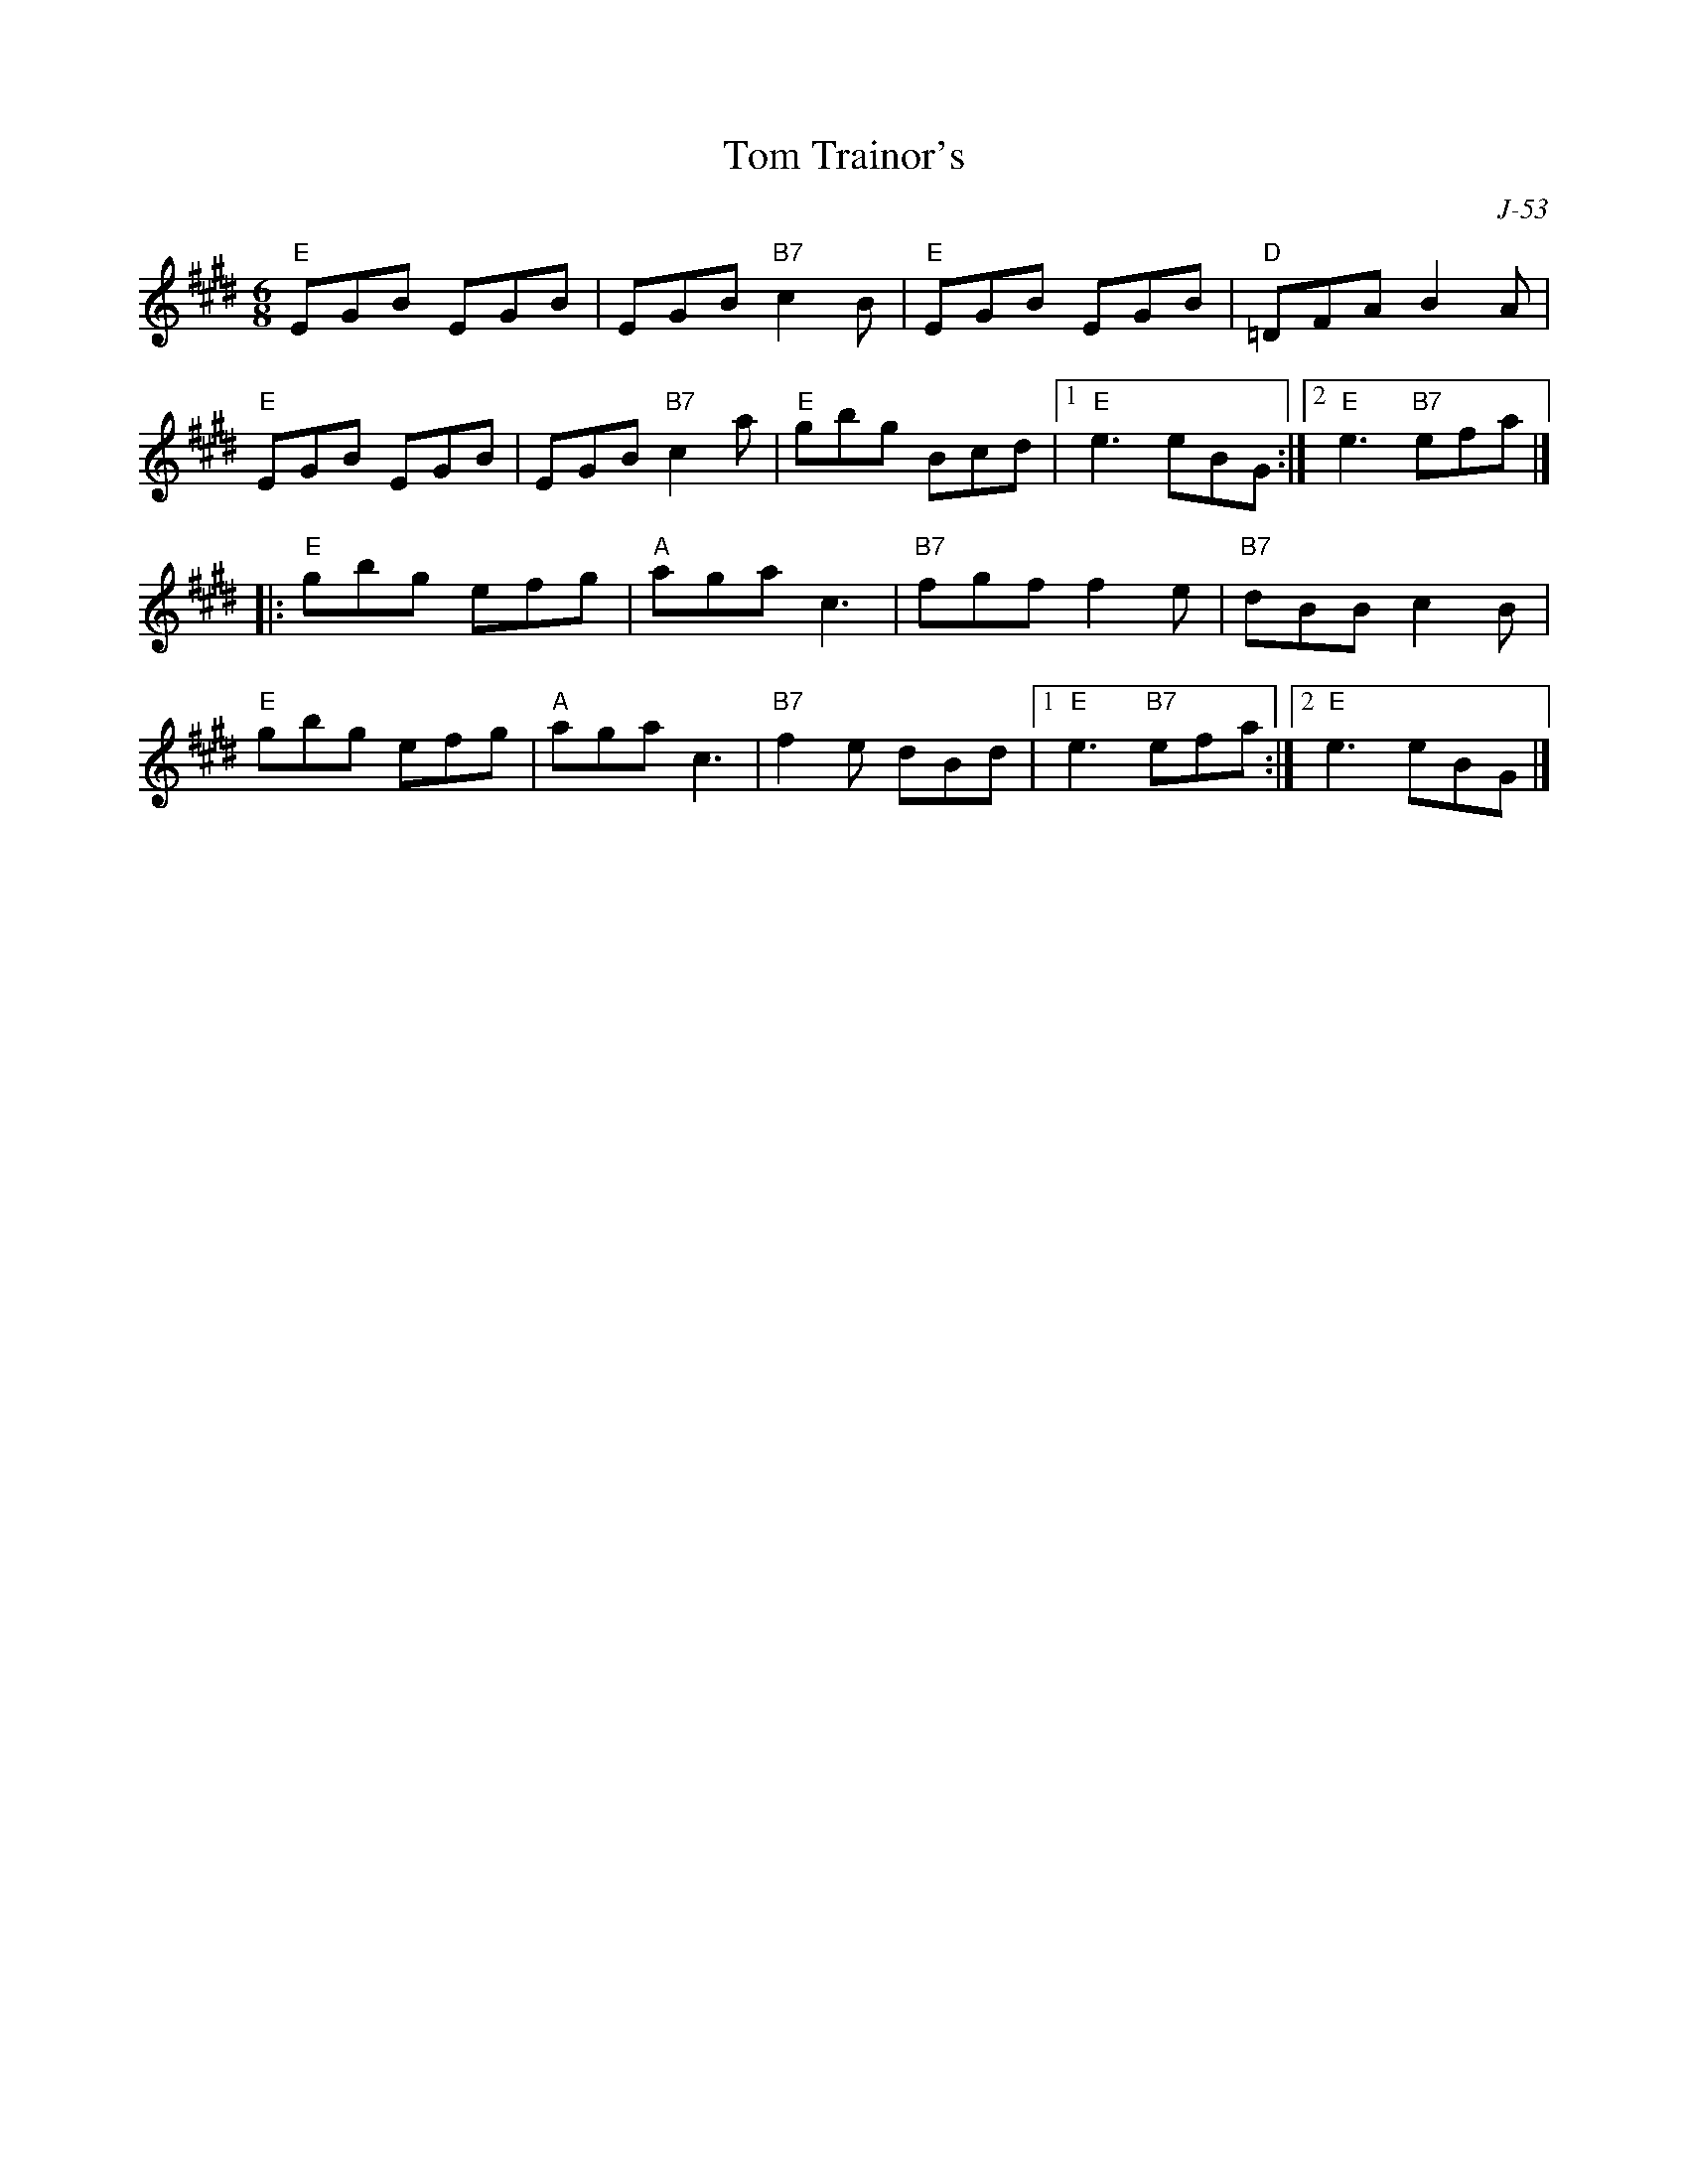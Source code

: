 X:1
T: Tom Trainor's
C: J-53
M: 6/8
Z:
R: jig
% %staffwidth 12.5cm
K: E
"E"EGB EGB| EGB "B7"c2B| "E"EGB EGB| "D"=DFA B2A|
"E"EGB EGB| EGB "B7"c2a| "E"gbg Bcd|1 "E"e3 eBG:|2 "E"e3 "B7"efa|]
|:\
"E"gbg efg| "A"aga c3| "B7"fgf f2e| "B7"dBB c2B|
"E"gbg efg| "A"aga c3| "B7"f2e dBd|1 "E"e3 "B7"efa :|2 "E"e3 eBG|]
%
